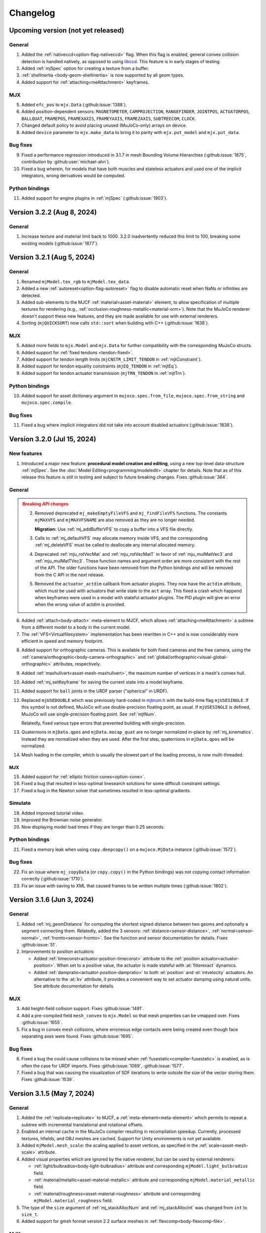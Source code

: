 =========
Changelog
=========

Upcoming version (not yet released)
-----------------------------------

General
^^^^^^^
1. Added the :ref:`nativeccd<option-flag-nativeccd>` flag. When this flag is enabled, general convex collision
   detection is handled natively, as opposed to using `libccd <https://github.com/danfis/libccd>`__. This feature is in
   early stages of testing.
2. Added :ref:`mjSpec` option for creating a texture from a buffer.
3. :ref:`shellinertia <body-geom-shellinertia>` is now supported by all geom types.
4. Added support for :ref:`attaching<meAttachment>` keyframes.

MJX
^^^
5. Added ``efc_pos`` to ``mjx.Data`` (:github:issue:`1388`).
6. Added position-dependent sensors: ``MAGNETOMETER``, ``CAMPROJECTION``, ``RANGEFINDER``, ``JOINTPOS``,
   ``ACTUATORPOS``, ``BALLQUAT``, ``FRAMEPOS``, ``FRAMEXAXIS``, ``FRAMEYAXIS``, ``FRAMEZAXIS``, ``SUBTREECOM``,
   ``CLOCK``.
7. Changed default policy to avoid placing unused (MuJoCo-only) arrays on device.
8. Added ``device`` parameter to ``mjx.make_data`` to bring it to parity with ``mjx.put_model`` and ``mjx.put_data``.

Bug fixes
^^^^^^^^^
9.  Fixed a performance regression introduced in 3.1.7 in mesh Bounding Volume Hierarchies (:github:issue:`1875`,
    contribution by :github:user:`michael-ahn`).
10. Fixed a bug wherein, for models that have both muscles and stateless actuators and used one of the implicit
    integrators, wrong derivatives would be computed.

Python bindings
^^^^^^^^^^^^^^^
11. Added support for engine plugins in :ref:`mjSpec` (:github:issue:`1903`).


Version 3.2.2 (Aug 8, 2024)
---------------------------

General
^^^^^^^
1. Increase texture and material limit back to 1000. 3.2.0 inadvertently reduced this limit to 100, breaking some
   existing models (:github:issue:`1877`).

Version 3.2.1 (Aug 5, 2024)
---------------------------

General
^^^^^^^
1. Renamed ``mjModel.tex_rgb`` to ``mjModel.tex_data``.
2. Added a new :ref:`autoreset<option-flag-autoreset>` flag to disable automatic reset when NaNs or infinities are
   detected.
3. Added sub-elements to the MJCF :ref:`material<asset-material>` element, to allow specification of multiple textures
   for rendering (e.g., :ref:`occlusion-roughness-metallic<material-orm>`). Note that the MuJoCo renderer doesn't
   support these new features, and they are made available for use with external renderers.
4. Sorting (``mjQUICKSORT``) now calls ``std::sort`` when building with C++ (:github:issue:`1638`).

MJX
^^^
5. Added more fields to ``mjx.Model`` and ``mjx.Data`` for further compatibility with the corresponding MuJoCo structs.
6. Added support for :ref:`fixed tendons <tendon-fixed>`.
7. Added support for tendon length limits (``mjCNSTR_LIMIT_TENDON`` in :ref:`mjtConstraint`).
8. Added support for tendon equality constraints (``mjEQ_TENDON`` in :ref:`mjtEq`).
9. Added support for tendon actuator transmission (``mjTRN_TENDON`` in :ref:`mjtTrn`).

Python bindings
^^^^^^^^^^^^^^^
10. Added support for asset dictionary argument in ``mujoco.spec.from_file``, ``mujoco.spec.from_string`` and
    ``mujoco.spec.compile``.


Bug fixes
^^^^^^^^^
11. Fixed a bug where implicit integrators did not take into account disabled actuators (:github:issue:`1838`).

Version 3.2.0 (Jul 15, 2024)
----------------------------

New features
^^^^^^^^^^^^

1. Introduced a major new feature: **procedural model creation and editing**, using a new top-level data-structure
   :ref:`mjSpec`. See the :doc:`Model Editing<programming/modeledit>` chapter for details.
   Note that as of this release this feature is still in testing and subject to future breaking changes.
   Fixes :github:issue:`364`.

General
^^^^^^^

.. admonition:: Breaking API changes
   :class: attention

   2. Removed deprecated ``mj_makeEmptyFileVFS`` and ``mj_findFileVFS`` functions. The constants ``mjMAXVFS`` and
      ``mjMAXVFSNAME`` are also removed as they are no longer needed.

      **Migration:** Use :ref:`mj_addBufferVFS` to copy a buffer into a VFS file directly.

   3. Calls to :ref:`mj_defaultVFS` may allocate memory inside VFS, and the corresponding
      :ref:`mj_deleteVFS` must be called to deallocate any internal allocated memory.

   4. Deprecated :ref:`mju_rotVecMat` and :ref:`mju_rotVecMatT` in favor of :ref:`mju_mulMatVec3` and
      :ref:`mju_mulMatTVec3`. These function names and argument order are more consistent with the rest of the API.
      The older functions have been removed from the Python bindings and will be removed from the C API in the next
      release.
   5. Removed the ``actuator_actdim`` callback from actuator plugins. They now have the ``actdim`` attribute, which
      must be used with actuators that write state to the ``act`` array. This fixed a crash which happend when
      keyframes were used in a model with stateful actuator plugins. The PID plugin will give an error when the wrong
      value of actdim is provided.

6. Added :ref:`attach<body-attach>` meta-element to MJCF, which allows :ref:`attaching<meAttachment>` a subtree from a
   different model to a body in the current model.
7. The :ref:`VFS<Virtualfilesystem>` implementation has been rewritten in C++ and is now considerably more efficient in
   speed and memory footprint.

.. youtube:: ZXBTEIDWHhs
   :align: right
   :width: 240px

8. Added support for orthographic cameras. This is available for both fixed cameras and the free camera, using the
   :ref:`camera/orthographic<body-camera-orthographic>` and :ref:`global/orthographic<visual-global-orthographic>`
   attributes, respectively.
9. Added :ref:`maxhullvert<asset-mesh-maxhullvert>`, the maximum number of vertices in a mesh's convex hull.
10. Added :ref:`mj_setKeyframe` for saving the current state into a model keyframe.
11. Added support for ``ball`` joints in the URDF parser ("spherical" in URDF).
12. Replaced ``mjUSEDOUBLE`` which was previously hard-coded in
    `mjtnum.h <https://github.com/google-deepmind/mujoco/blob/main/include/mujoco/mjtnum.h>`__
    with the build-time flag ``mjUSESINGLE``. If this symbol is not defined, MuJoCo will use double-precision floating
    point, as usual. If ``mjUSESINGLE`` is defined, MuJoCo will use single-precision floating point. See :ref:`mjtNum`.

    Relatedly, fixed various type errors that prevented building with single-precision.
13. Quaternions in ``mjData.qpos`` and ``mjData.mocap_quat`` are no longer normalized in-place by
    :ref:`mj_kinematics`. Instead they are normalized when they are used. After the first step, quaternions in
    ``mjData.qpos`` will be normalized.
14. Mesh loading in the compiler, which is usually the slowest part of the loading process, is now multi-threaded.

MJX
~~~
15. Added support for :ref:`elliptic friction cones<option-cone>`.
16. Fixed a bug that resulted in less-optimal linesearch solutions for some difficult constraint settings.
17. Fixed a bug in the Newton solver that sometimes resulted in less-optimal gradients.


.. youtube:: P83tKA1iz2Y
   :align: right
   :width: 360px

Simulate
^^^^^^^^
18. Added improved tutorial video.
19. Improved the Brownian noise generator.
20. Now displaying model load times if they are longer than 0.25 seconds.

Python bindings
^^^^^^^^^^^^^^^
21. Fixed a memory leak when using ``copy.deepcopy()`` on a ``mujoco.MjData`` instance (:github:issue:`1572`).

Bug fixes
^^^^^^^^^
22. Fix an issue where ``mj_copyData`` (or ``copy.copy()`` in the Python bindings) was not copying contact information
    correctly (:github:issue:`1710`).
23. Fix an issue with saving to XML that caused frames to be written multiple times (:github:issue:`1802`).

Version 3.1.6 (Jun 3, 2024)
---------------------------

General
^^^^^^^

1. Added :ref:`mj_geomDistance` for computing the shortest signed distance between two geoms and optionally a segment
   connecting them. Relatedly, added the 3 sensors: :ref:`distance<sensor-distance>`, :ref:`normal<sensor-normal>`,
   :ref:`fromto<sensor-fromto>`. See the function and sensor documentation for details. Fixes :github:issue:`51`.
2. Improvements to position actuators:

   - Added :ref:`timeconst<actuator-position-timeconst>` attribute to the :ref:`position actuator<actuator-position>`.
     When set to a positive value, the actuator is made stateful with :at:`filterexact` dynamics.
   - Added :ref:`dampratio<actuator-position-dampratio>` to both :el:`position` and :el:`intvelocity` actuators. An
     alternative to the :at:`kv` attribute, it provides a convenient way to set actuator damping using natural units.
     See attribute documentation for details.

MJX
^^^

3. Add height-field collision support. Fixes :github:issue:`1491`.
4. Add a pre-compiled field ``mesh_convex`` to ``mjx.Model`` so that mesh properties can be vmapped over.
   Fixes :github:issue:`1655`.
5. Fix a bug in convex mesh collisions, where erroneous edge contacts were being created even though face
   separating axes were found. Fixes :github:issue:`1695`.

Bug fixes
^^^^^^^^^

6. Fixed a bug the could cause collisions to be missed when :ref:`fusestatic<compiler-fusestatic>` is enabled, as is
   often the case for URDF imports. Fixes :github:issue:`1069`, :github:issue:`1577`.
7. Fixed a bug that was causing the visualization of SDF iterations to write outside the size of the vector storing
   them. Fixes :github:issue:`1539`.

Version 3.1.5 (May 7, 2024)
---------------------------

General
^^^^^^^

.. youtube:: 5k0_wsIRAFc
   :align: right
   :width: 240px

1. Added the :ref:`replicate<replicate>` to MJCF, a :ref:`meta-element<meta-element>` which permits to repeat a subtree
   with incremental translational and rotational offsets.
2. Enabled an internal cache in the MuJoCo compiler resulting in recompilation speedup. Currently, processed
   textures, hfields, and OBJ meshes are cached. Support for Unity environments is not yet available.
3. Added ``mjModel.mesh_scale``: the scaling applied to asset vertices, as specified in the
   :ref:`scale<asset-mesh-scale>` attribute.
4. Added visual properties which are ignored by the native renderer, but can be used by external renderers:

   - :ref:`light/bulbradius<body-light-bulbradius>` attribute and corresponding ``mjModel.light_bulbradius`` field.
   - :ref:`material/metallic<asset-material-metallic>` attribute and corresponding ``mjModel.material_metallic`` field.
   - :ref:`material/roughness<asset-material-roughness>` attribute and corresponding ``mjModel.material_roughness``
     field.
5. The type of the ``size`` argument of :ref:`mj_stackAllocNum` and :ref:`mj_stackAllocInt` was changed from ``int``
   to ``size_t``.
6. Added support for gmsh format version 2.2 surface meshes in :ref:`flexcomp<body-flexcomp-file>`.

MJX
^^^
.. admonition:: Breaking API changes
   :class: attention

   7. Removed deprecated ``mjx.device_get_into`` and ``mjx.device_put`` functions as they lack critical new
      functionality.

      **Migration:** Use ``mjx.get_data_into`` instead of ``mjx.device_get_into``, and ``mjx.put_data`` instead of
      ``mjx.device_put``.

8. Added cylinder plane collisions.
9. Added ``efc_type`` to ``mjx.Data`` and ``dim``, ``efc_address`` to ``mjx.Contact``.
10. Added ``geom`` to ``mjx.Contact`` and marked ``geom1``, ``geom2`` deprecated.
11. Added ``ne``, ``nf``, ``nl``, ``nefc``, and ``ncon`` to ``mjx.Data`` to match ``mujoco.MjData``.
12. Given the above added fields, removed ``mjx.get_params``, ``mjx.ncon``, and ``mjx.count_constraints``.
13. Changed the way meshes are organized on device to speed up collision detection when a mesh is replicated for many
    geoms.
14. Fixed a bug where capsules might be ignored in broadphase colliision checking.
15. Added cylinder collisions using SDFs.
16. Added support for all :ref:`condim <coContact>`: 1, 3, 4, 6.
17. Add support functions for ``id2name`` and ``name2id``, MJX versions of :ref:`mj_id2name` and :ref:`mj_name2id`.
18. Added support for :ref:`gravcomp<body-gravcomp>` and :ref:`actuatorgravcomp<body-joint-actuatorgravcomp>`.
19. Fixed a bug in ``mjx.ray`` for sometimes allowed negative distances for ray-mesh tests.
20. Added a new `differentiable physics tutorial <https://colab.research.google.com/github/google-deepmind/mujoco/blob/main/mjx/training_apg.ipynb>`__ that demonstrates training locomotion policies with analytical gradients
    automatically derived from the MJX physics step.  Contribution by :github:user:`Andrew-Luo1`.

Bug fixes
^^^^^^^^^
21. Defaults of lights were not being saved, now fixed.
22. Prevent overwriting of frame names by body names when saving an XML. Bug introduced in 3.1.4.
23. Fixed bug in Python binding of :ref:`mj_saveModel`: ``buffer`` argument was documented as optional but was actually
    not optional.
24. Fixed bug that prevented memory allocations larger than 2.15 GB. Fixes :github:issue:`1606`.


Version 3.1.4 (April 10th, 2024)
--------------------------------

General
^^^^^^^
.. admonition:: Breaking API changes
   :class: attention

   1. Removed the ability to natively add noise to sensors. Note that the ``mjModel.sensor_noise`` field and
      :ref:`corresponding attribute<CSensor>` are kept and now function as a convenient location for the user to save
      standard-deviation information for their own use. This feature was removed because:

      - There was no mechanism to seed the random noise generator.
      - It was not thread-safe, even if seeding would have been provided, sampling on multiple threads would lead to
        non-reproducible results.
      - This feature was seen as overreach by the engine. Adding noise should be the user's responsibility.
      - We are not aware of anyone who was actually using the feature.

      **Migration:** Add noise to sensor values yourself.

2. Added the :ref:`actuatorgravcomp<body-joint-actuatorgravcomp>` joint attribute. When enabled, gravity compensation
   forces on the joint are treated as applied by actuators. See attribute documentation for more details. The example
   model
   `refsite.xml <https://github.com/google-deepmind/mujoco/blob/main/test/engine/testdata/actuation/refsite.xml>`__,
   which demostrates Cartesian actuation of an arm, has been updated to use this attribute.
3. Added support for gmsh format 2.2 , tetrahedral mesh, as generated by e.g. `fTetwild <https://github.com/wildmeshing/fTetWild>`__.

4. Added :ref:`mju_euler2Quat` for converting an Euler-angle sequence to quaternion.

MJX
^^^
5. Improved performance of SAT for convex collisions.
6. Fixed bug for sphere/capsule-convex deep penetration.
7. Fixed bug where ``mjx.Data`` produced by ``mjx.put_data`` had different treedef than ``mjx.make_data``.
8. Throw an error for margin/gap for convex mesh collisions, since they are not supported.
9. Added ellipsoid plane collisions.
10. Added support for userdata.
11. Added ellipsoid-ellipsoid and ellipsoid-capsule collisions using signed distance functions (SDFs).

Simulate
^^^^^^^^
12. Fixed bug in order of enable flag strings. Before this change, using the simulate UI to toggle the
    :ref:`invdiscrete<option-flag-invdiscrete>` or the (now removed) ``sensornoise`` flags would actually toggle the
    other flag.

Python bindings
^^^^^^^^^^^^^^^

.. youtube:: xHDS0n5DpqM
   :align: right
   :width: 240px

13. Added the ``mujoco.minimize`` Python module for nonlinear least-squares, designed for System Identification (sysID).
    The sysID tutorial is work in progress, but a pedagogical colab notebook with examples, including Inverse
    Kinematics, is available here: |ls_colab|
    |br| The video on the right shows example clips from the tutorial.

.. |ls_colab| image:: https://colab.research.google.com/assets/colab-badge.svg
              :target: https://colab.research.google.com/github/google-deepmind/mujoco/blob/main/python/least_squares.ipynb


Version 3.1.3 (March 5th, 2024)
-------------------------------

General
^^^^^^^
1. Added the :at:`inheritrange` attribute to :ref:`position<actuator-position>` and
   :ref:`intvelocity<actuator-intvelocity>` actuators, allowing convenient setting of the actuator's
   :at:`ctrlrange` or :at:`actrange` (respectively), according to the range of the transmission
   target (joint or tendon). See :ref:`position/inheritrange<actuator-position-inheritrange>` for
   details.
2. Deprecated ``mj_makeEmptyFileVFS`` in favor of :ref:`mj_addBufferVFS`. :ref:`mjVFS` now computes checksums of
   its internal file buffers. :ref:`mj_addBufferVFS` allocates an empty buffer with a given name in an mjVFS and
   copies the data buffer into it, combining and replacing the deprecated two-step process of calling
   ``mj_makeEmptyFileVFS`` followed by a direct copy into the given mjVFS internal file buffer.
3. Added :ref:`mj_angmomMat` which computes the ``3 x nv`` angular momentum matrix :math:`H(q)`, providing the linear
   mapping from generalized velocities to subtree angular momentum :math:`h = H \dot q`. Contribution by
   :github:user:`v-r-a`.

MJX
^^^
4. Improved performance of getting and putting device data.

   - Use ``tobytes()`` for numpy array serialization, which is orders of magnitude faster than converting to tuples.
   - Avoid reallocating host ``mjData`` arrays when array shapes are unchanged.
   - Speed up calculation of ``mjx.ncon`` for models with many geoms.
   - Avoid calling ``mjx.ncon`` in ``mjx.get_data_into`` when ``nc`` can be derived from ``mjx.Data``.
5. Fixed a bug in ``mjx-viewer`` that prevented it from running.  Updated ``mjx-viewer`` to use newer
   ``mjx.get_data_into`` function call.
6. Fixed a bug in ``mjx.euler`` that applied incorrect damping when using dense mass matrices.
7. Fixed a bug in ``mjx.solve`` that was causing slow convergence when using ``mjSOL_NEWTON`` in :ref:`mjtSolver`.
8. Added support for :ref:`mjOption.impratio<mjOption>` to ``mjx.Model``.
9. Added support for cameras in ``mjx.Model`` and ``mjx.Data``. Fixes :github:issue:`1422`.
10. Added an implementation of broadphase using `top_k` and bounding spheres.

Python bindings
^^^^^^^^^^^^^^^
11. Fixed incorrect data types in the bindings for the ``geom``, ``vert``, ``elem``, and ``flex`` array members
    of the ``mjContact`` struct, and all array members of the ``mjrContext`` struct.

Version 3.1.2 (February 05, 2024)
---------------------------------

General
^^^^^^^
1. Improved the :ref:`discardvisual<compiler-discardvisual>` compiler flag, which now discards all visual-only assets.
   See :ref:`discardvisual<compiler-discardvisual>` for details.
2. Removed the :ref:`timer<mjtTimer>` for midphase colllision detection, it is now folded in with the narrowphase
   timer. This is because timing the two phases seperately required fine-grained timers inside the collision
   functions; these functions are so small and fast that the timer itself was incurring a measurable cost.
3. Added the flag :ref:`bvactive<visual-global-bvactive>` to ``visual/global``, allowing users to turn off
   visualisation of active bounding volumes (the red/green boxes in this :ref:`this changelog item<midphase>`). For
   models with very high-resolution meshes, the computation required for this visualization can slow down simulation
   speed. Fixes :github:issue:`1279`.

   - Added color of :ref:`bounding volumes<visual-rgba-bv>` and :ref:`active bounding volumes<visual-rgba-bvactive>`
     to :ref:`visual/rgba<visual-rgba>`.
4. Height-field elevation data can now be specified directly in XML with the :ref:`elevation<asset-hfield-elevation>`
   attribute (and not only with PNG files).
   See `example model <https://github.com/google-deepmind/mujoco/blob/main/test/user/testdata/hfield_xml.xml>`__.

MJX
^^^
5. Added :ref:`dyntype<actuator-general-dyntype>` ``filterexact``.
6. Added :at:`site` transmission.
7. Updated MJX colab tutorial with more stable quadruped environment.
8. Added ``mjx.ray`` which mirrors :ref:`mj_ray` for planes, spheres, capsules, boxes, and meshes.
9. Added ``mjx.is_sparse`` which mirrors :ref:`mj_isSparse` and ``mjx.full_m`` which mirrors :ref:`mj_fullM`.
10. Added support for specifying sparse or dense mass matrices via :ref:`option-jacobian`.
11. Raise a not implemented error when nonzero frictionloss is present. Fixes :github:issue:`1344`.

Python bindings
^^^^^^^^^^^^^^^
12. Improved the implementation of the :ref:`rollout<PyRollout>` module. Note the changes below are breaking, dependent
    code will require modification.

    - Uses :ref:`mjSTATE_FULLPHYSICS<geFullPhysics>` as state spec, enabling divergence detection by inspecting time.
    - Allows user-defined control spec for any combination of :ref:`user input<geInput>` fields as controls.
    - Outputs are no longer squeezed and always have dim=3.
13. The ``sync`` function for the :ref:`passive viewer<PyViewerPassive>` can now pick up changes to rendering flags in
    ``user_scn``, as requested in :github:issue:`1190`.

Bug fixes
^^^^^^^^^
14. Fixed a bug that prevented the use of pins with plugins if flexes are not in the worldbody. Fixes
    :github:issue:`1270`.
15. Fixed a bug in the :ref:`muscle model<CMuscle>` that led to non-zero values outside the lower
    bound of the length range. Fixes :github:issue:`1342`.


Version 3.1.1 (December 18, 2023)
-----------------------------------

Bug fixes
^^^^^^^^^
1. Fixed a bug (introduced in 3.1.0) where box-box collisions produced no contacts if one box was deeply embedded in the
   other.
2. Fixed a bug in :ref:`simulate<saSimulate>` where the "LOADING..." message was not showing correctly.
3. Fixed a crash in the Python :ref:`passive viewer<PyViewerPassive>`, when used with models containing Flex objects.
4. Fixed a bug in MJX where ``site_xmat`` was ignored in ``get_data`` and ``put_data``
5. Fixed a bug in MJX where ``efc_address`` was sometimes incorrectly calculated in ``get_data``.


Version 3.1.0 (December 12, 2023)
---------------------------------

General
^^^^^^^
1. Improved convergence of Signed Distance Function (SDF) collisions by using line search and a new objective function
   for the optimization. This allows to decrease the number of initial points needed for finding the contacts and is
   more robust for very small or large geom sizes.
2. Added :ref:`frame<frame>` to MJCF, a :ref:`meta-element<meta-element>` which defines a pure coordinate transformation
   on its direct children, without requiring a :ref:`body<body>`.
3. Added the :at:`kv` attribute to the :ref:`position<actuator-position>` and :ref:`intvelocity<actuator-intvelocity>`
   actuators, for specifying actuator-applied damping. This can be used to implement a PD controller with 0 reference
   velocity. When using this attribute, it is recommended to use the implicitfast or implicit
   :ref:`integrators<geIntegration>`.

Plugins
^^^^^^^
4. Allow actuator plugins to use activation variables in ``mjData.act`` as their internal state, rather than
   ``mjData.plugin_state``. Actuator plugins can now specify :ref:`callbacks<mjpPlugin>` that compute activation
   variables, and they can be used with built-in :ref:`dyntype<actuator-plugin-dyntype>` actuator dynamics.
5. Added the `pid <https://github.com/deepmind/mujoco/blob/main/plugin/actuator/README.md>`__ actuator plugin, a
   configurable PID controller that implements the Integral term, which is not available with native MuJoCo actuators.

MJX
^^^
6.  Added ``site_xpos`` and ``site_xmat`` to MJX.
7. Added ``put_data``, ``put_model``, ``get_data`` to replace ``device_put`` and ``device_get_into``, which will be
   deprecated. These new functions correctly translate fields that are the result of intermediate calculations such as
   ``efc_J``.

Bug fixes
^^^^^^^^^
8. Fix bug in Cartesian actuation with movable refsite, as when using body-centric Cartesian actuators on a quadruped.
   Before this fix such actuators could lead to non-conservation of momentum.
9. Fix bug that prevented using flex with :ref:`simulate<saSimulate>`.
10. Fix bug that prevented the use of elasticity plugins in combination with pinned flex vertices.
11. Release Python wheels targeting macOS 10.16 to support x86_64 systems where ``SYSTEM_VERSION_COMPAT`` is set.
    The minimum supported version is still 11.0, but we release these wheels to fix compatibility for those users. See
    :github:issue:`1213`.
12. Fixed mass computation of meshes: Use the correct mesh volume instead of approximating it using the inertia box.

Version 3.0.1 (November 15, 2023)
---------------------------------

General
^^^^^^^
1. Added sub-terms of total passive forces in ``mjData.qfrc_passive`` to :ref:`mjData`:
   ``qfrc_{spring, damper, gravcomp, fluid}``. The sum of these vectors equals ``qfrc_passive``.

.. youtube:: H9qG9Zf2W44
   :align: right
   :width: 240px

2. Added :ref:`actuatorgroupdisable<option-actuatorgroupdisable>` attribute and associated
   :ref:`mjOption.disableactuator<mjOption>` integer bitfield, which can be used to disable sets of actuators at runtime
   according to their :ref:`group<actuator-general-group>`. Fixes :github:issue:`1092`. See :ref:`CActDisable`.

   - The first 6 actuator groups are toggleable in the :ref:`simulate<saSimulate>` viewer. See `example model
     <https://github.com/google-deepmind/mujoco/blob/main/test/engine/testdata/actuation/actuator_group_disable.xml>`__
     and associated screen-capture on the right.

3. Increased ``mjMAXUIITEM`` (maximum number of UI elements per section in Simulate) to 200.

MJX
^^^
4. Added support for Newton solver (``mjSOL_NEWTON`` in :ref:`mjtSolver`).  The Newton solver significantly speeds up
   simulation on GPU:

   .. list-table:: Steps-per-second, Conjugate Gradient vs. Newton on A100
      :header-rows: 1
      :align: left

      * - Model
        - CG
        - Newton
        - Speedup
      * - `Humanoid <https://github.com/google-deepmind/mujoco/tree/56006355b29424658b56aedb48a4269bd4361c68/mjx/mujoco/mjx/benchmark/model/humanoid>`__
        - 640,000
        - 1,020,000
        - **1.6 x**
      * - `Barkour v0 <https://github.com/google-deepmind/mujoco/tree/56006355b29424658b56aedb48a4269bd4361c68/mjx/mujoco/mjx/benchmark/model/barkour_v0>`__
        - 1,290,000
        - 1,750,000
        - **1.35 x**
      * - `Shadow Hand <https://github.com/google-deepmind/mujoco/tree/56006355b29424658b56aedb48a4269bd4361c68/mjx/mujoco/mjx/benchmark/model/shadow_hand>`__
        - 215,000
        - 270,000
        - **1.25 x**

   Humanoid is the standard MuJoCo humanoid,
   `Google Barkour <https://blog.research.google/2023/05/barkour-benchmarking-animal-level.html>`__ and the Shadow Hand
   are both available in the :ref:`MuJoCo Menagerie<Menagerie>`.
5. Added support for joint equality constraints (``mjEQ_JOINT`` in :ref:`mjtEq`).
6. Fixed bug where mixed ``jnt_limited`` joints were not being constrained correctly.
7. Made ``device_put`` type validation more verbose (fixes :github:issue:`1113`).
8. Removed empty EFC rows from ``MJX``, for joints with no limits (fixes :github:issue:`1117`).
9. Fixed bug in ``scan.body_tree`` that led to incorrect smooth dynamics for some kinematic tree layouts.

Python bindings
^^^^^^^^^^^^^^^

10. Fix the macOS ``mjpython`` launcher to work with the Python interpreter from Apple Command Line Tools.
11. Fixed a crash when copying instances of ``mujoco.MjData`` for models that use plugins. Introduced a ``model``
    attribute to ``MjData`` which is reference to the model that was used to create that ``MjData`` instance.

Simulate
^^^^^^^^
12. :ref:`simulate<saSimulate>`: correct handling of "Pause update", "Fullscreen" and "VSync" buttons.

Documentation
^^^^^^^^^^^^^

.. youtube:: cE3s_IfO4g4
   :align: right
   :width: 240px

13. Added cell to the `tutorial colab <https://github.com/google-deepmind/mujoco#getting-started>`__ providing an
    example of procedural camera control:
14. Added documentation for the :ref:`UI` framework.
15. Fixed typos and supported fields in docs (fixes :github:issue:`1105` and :github:issue:`1106`).


Bug fixes
^^^^^^^^^
16. Fixed bug relating to welds modified with :ref:`torquescale<equality-weld-torquescale>`.

Version 3.0.0 (October 18, 2023)
--------------------------------

New features
^^^^^^^^^^^^

1. Added simulation on GPU and TPU via the new :doc:`mjx` (MJX) Python module. Python users can now
   natively run MuJoCo simulations at millions of steps per second on Google TPU or their own accelerator hardware.

   - MJX is designed to work with on-device reinforcement learning algorithms.  This Colab notebook demonstrates using
     MJX along with reinforcement learning to train humanoid and quadruped robots to locomote: |colab|
   - The MJX API is compatible with MuJoCo but is missing some features in this release.  See the outline of
     :ref:`MJX feature parity <MjxFeatureParity>` for more details.

.. |colab| image:: https://colab.research.google.com/assets/colab-badge.svg
           :target: https://colab.research.google.com/github/google-deepmind/mujoco/blob/main/mjx/tutorial.ipynb

.. youtube:: QewlEqIZi1o
   :align: right
   :width: 240px

2. Added new signed distance field (SDF) collision primitive. SDFs can take any shape and are not constrained to be
   convex. Collision points are found by minimizing the maximum of the two colliding SDFs via gradient descent.

   - Added new SDF plugin for defining implicit geometries. The plugin must define methods computing an SDF and its
     gradient at query points. See the :ref:`documentation<exWriting>` for more details.

.. youtube:: ra2bTiZHGlw
   :align: right
   :width: 240px

3. Added new low-level model element called ``flex``, used to define deformable objects. These
   `simplicial complexes <https://en.wikipedia.org/wiki/Simplicial_complex>`__ can be of dimension 1, 2
   or 3, corresponding to stretchable lines, triangles or tetrahedra. Two new MJCF elements are used
   to define flexes. The top-level :ref:`deformable<deformable>` section contains the low-level flex definition.
   The :ref:`flexcomp<body-flexcomp>` element, similar to :ref:`composite<body-composite>` is a convenience macro for
   creating deformables, and supports the GMSH tetrahedral file format.

   - Added `shell <https://github.com/deepmind/mujoco/blob/main/plugin/elasticity/shell.cc>`__ passive force plugin,
     computing bending forces using a constant precomputed Hessian (cotangent operator).

   **Note**: This feature is still under development and subject to change. In particular, deformable object
   functionality is currently available both via :ref:`deformable<CDeformable>` and :ref:`composite<CComposite>`,
   and both are modifiable by the first-party
   `elasticity plugins <https://github.com/google-deepmind/mujoco/tree/main/plugin/elasticity>`__. We expect some of
   this functionality to be unified in the future.

.. youtube:: Vc1tq0fFvQA
   :align: right
   :width: 240px

4. Added constraint island discovery with :ref:`mj_island`. Constraint islands are disjoint sets of constraints
   and degrees-of-freedom that do not interact. The only solver which currently supports islands is
   :ref:`CG<option-solver>`. Island discovery can be activated using a new :ref:`enable flag<option-flag-island>`.
   If island discovery is enabled, geoms, contacts and tendons will be colored according to the corresponding island,
   see video. Island discovery is currently disabled for models that have deformable objects (see previous item).

5. Added :ref:`mjThreadPool` and :ref:`mjTask` which allow for multi-threaded operations within the MuJoCo engine
   pipeline. If engine-internal threading is enabled, the following operations will be multi-threaded:

   - Island constraint resolution, if island discovery is :ref:`enabled<option-flag-island>` and the
     :ref:`CG solver<option-solver>` is selected. The
     `22 humanoids <https://github.com/deepmind/mujoco/blob/main/model/humanoid/22_humanoids.xml>`__ model shows a 3x
     speedup compared to the single threaded simulation.
   - Inertia-related computations and collision detection will happen in parallel.

   Engine-internal threading is a work in progress and currently only available in first-party code via the
   :ref:`testspeed<saTestspeed>` utility, exposed with the ``npoolthread`` flag.

6. Added capability to initialize :ref:`composite<body-composite>` particles from OBJ files. Fixes :github:issue:`642`
   and :github:issue:`674`.

General
^^^^^^^

.. admonition:: Breaking API changes
   :class: attention

   7. Removed the macros ``mjMARKSTACK`` and ``mjFREESTACK``.

      **Migration:** These macros have been replaced by new functions :ref:`mj_markStack` and
      :ref:`mj_freeStack`. These functions manage the :ref:`mjData stack<siStack>` in a fully encapsulated way (i.e.,
      without introducing a local variable at the call site).

   8. Renamed ``mj_stackAlloc`` to :ref:`mj_stackAllocNum`. The new function :ref:`mj_stackAllocByte` allocates an
      arbitrary number of bytes and has an additional argument for specifying the alignment of the returned pointer.

      **Migration:** The functionality for allocating ``mjtNum`` arrays is now available via :ref:`mj_stackAllocNum`.

   9. Renamed the ``nstack`` field in :ref:`mjModel` and :ref:`mjData` to ``narena``. Changed ``narena``, ``pstack``,
      and ``maxuse_stack`` to count number of bytes rather than number of :ref:`mjtNum` |-| s.

   10. Changed :ref:`mjData.solver<mjData>`, the array used to collect solver diagnostic information.
       This array of :ref:`mjSolverStat` structs is now of length ``mjNISLAND * mjNSOLVER``, interpreted as as a matrix.
       Each row of length ``mjNSOLVER`` contains separate solver statistics for each constraint island.
       If the solver does not use islands, only row 0 is filled.

       - The new constant :ref:`mjNISLAND<glNumeric>` was set to 20.
       - :ref:`mjNSOLVER<glNumeric>` was reduced from 1000 to 200.
       - Added :ref:`mjData.solver_nisland<mjData>`: the number of islands for which the solver ran.
       - Renamed ``mjData.solver_iter`` to ``solver_niter``. Both this member and ``mjData.solver_nnz`` are now integer
         vectors of length ``mjNISLAND``.

   11. Removed ``mjOption.collision`` and the associated ``option/collision`` attribute.

       **Migration:**

       - For models which have ``<option collision="all"/>``, delete the attribute.
       - For models which have ``<option collision="dynamic"/>``, delete all :ref:`pair<contact-pair>` elements.
       - For models which have ``<option collision="predefined"/>``, disable all dynamic collisions (determined
         via contype/conaffinity) by first deleting all :ref:`contype<body-geom-contype>` and
         :ref:`conaffinity<body-geom-conaffinity>` attributes in the model and then setting them globally to ``0`` using
         |br| ``<default> <geom contype="0" conaffinity="0"/> </default>``.

   12. Removed the :at:`rope` and :at:`cloth` composite objects.

       **Migration:** Users should use the :at:`cable` and :at:`shell` elasticity plugins.

   13. Added :ref:`mjData.eq_active<mjData>` user input variable, for enabling/disabling the state of equality
       constraints. Renamed ``mjModel.eq_active`` to :ref:`mjModel.eq_active0<mjModel>`, which now has the semantic of
       "initial value of ``mjData.eq_active``". Fixes :github:issue:`876`.

       **Migration:** Replace uses of ``mjModel.eq_active`` with ``mjData.eq_active``.

   14. Changed the default of :ref:`autolimits<compiler-autolimits>` from "false" to "true". This is a minor breaking
       change. The potential breakage applies to models which have elements with "range" defined and "limited" not set.
       Such models cannot be loaded since version 2.2.2 (July 2022).

15. Added a new :ref:`dyntype<actuator-general-dyntype>`, ``filterexact``, which updates first-order filter states with
    the exact formula rather than with Euler integration.
16. Added an actuator attribute, :ref:`actearly<actuator-general-actearly>`, which uses semi-implicit integration for
    actuator forces: using the next step's actuator state to compute the current actuator forces.
17. Renamed ``actuatorforcerange`` and ``actuatorforcelimited``, introduced in the previous version to
    :ref:`actuatorfrcrange<body-joint-actuatorfrcrange>` and
    :ref:`actuatorfrclimited<body-joint-actuatorfrclimited>`, respectively.
18. Added the flag :ref:`eulerdamp<option-flag-eulerdamp>`, which disables implicit integration of joint damping in the
    Euler integrator. See the :ref:`Numerical Integration<geIntegration>` section for more details.
19. Added the flag :ref:`invdiscrete<option-flag-invdiscrete>`, which enables discrete-time inverse dynamics for all
    :ref:`integrators<option-integrator>` other than ``RK4``. See the flag documentation for more details.
20. Added :ref:`ls_iterations<option-ls_iterations>` and :ref:`ls_tolerance<option-ls_tolerance>` options for adjusting
    linesearch stopping criteria in CG and Newton solvers. These can be useful for performance tuning.
21. Added ``mesh_pos`` and ``mesh_quat`` fields to :ref:`mjModel` to store the normalizing transformation applied to
    mesh assets. Fixes :github:issue:`409`.
22. Added camera :ref:`resolution<body-camera-resolution>` attribute and :ref:`camprojection<sensor-camprojection>`
    sensor. If camera resolution is set to positive values, the camera projection sensor will report the location of a
    target site, projected onto the camera image, in pixel coordinates.
23. Added :ref:`camera<body-camera>` calibration attributes:

    - The new attributes are :ref:`resolution<body-camera-resolution>`, :ref:`focal<body-camera-focal>`,
      :ref:`focalpixel<body-camera-focalpixel>`, :ref:`principal<body-camera-principal>`,
      :ref:`principalpixel<body-camera-principalpixel>` and :ref:`sensorsize<body-camera-sensorsize>`.
    - Visualize the calibrated frustum using the :ref:`mjVIS_CAMERA<mjtVisFlag>` visualization flag when these
      attributes are specified. See the following
      `example model <https://github.com/deepmind/mujoco/blob/main/test/engine/testdata/vis_visualize/frustum.xml>`__.
    - Note that these attributes only take effect for offline rendering and do not affect interactive visualisation.
24. Implemented reversed Z rendering for better depth precision. An enum :ref:`mjtDepthMap` was added with values
    ``mjDEPTH_ZERONEAR`` and ``mjDEPTH_ZEROFAR``, which can be used to set the new ``readDepthMap`` attribute in
    :ref:`mjrContext` to control how the depth returned by :ref:`mjr_readPixels` is mapped from ``znear`` to ``zfar``.
    Contribution :github:pull:`978` by `Levi Burner <https://github.com/aftersomemath>`__.
25. Deleted the code sample ``testxml``. The functionality provided by this utility is implemented in the
    `WriteReadCompare <https://github.com/google-deepmind/mujoco/blob/main/test/xml/xml_native_writer_test.cc>`__ test.
26. Deleted the code sample ``derivative``. Functionality provided by :ref:`mjd_transitionFD`.

Python bindings
^^^^^^^^^^^^^^^

27. Fixed :github:issue:`870` where calling ``update_scene`` with an invalid camera name used the default camera.
28. Added ``user_scn`` to the :ref:`passive viewer<PyViewerPassive>` handle, which allows users to add custom
    visualization geoms (:github:issue:`1023`).
29. Added optional boolean keyword arguments ``show_left_ui`` and ``show_right_ui`` to the functions ``viewer.launch``
    and ``viewer.launch_passive``, which allow users to launch a viewer with UI panels hidden.

Simulate
^^^^^^^^

.. youtube:: YSvWn_poqWs
   :align: right
   :width: 240px

30. Added **state history** mechanism to :ref:`simulate<saSimulate>` and the managed
    :ref:`Python viewer<PyViewerManaged>`. State history can be viewed by scrubbing the History slider and (more
    precisely) with the left and right arrow keys. See screen capture:

31. The ``LOADING...`` label is now shown correctly. Contribution :github:pull:`1070` by
    `Levi Burner <https://github.com/aftersomemath>`__.

Documentation
^^^^^^^^^^^^^

.. youtube:: nljr0X79vI0
   :align: right
   :width: 240px

32. Added :doc:`detailed documentation <computation/fluid>` of fluid force modeling, and an illustrative example model
    showing `tumbling cards <https://github.com/google-deepmind/mujoco/blob/main/model/cards/cards.xml>`__ using the
    ellipsoid-based fluid model.

Bug fixes
^^^^^^^^^

33. Fixed a bug that was causing :ref:`geom margin<body-geom-margin>` to be ignored during the construction of
    midphase collision trees.

34. Fixed a bug that was generating incorrect values in ``efc_diagApprox`` for weld equality constraints.


Version 2.3.7 (July 20, 2023)
-----------------------------

General
^^^^^^^

1. Added primitive collider for sphere-cylinder contacts, previously this pair used the generic convex-convex collider.
#. Added :ref:`joint-actuatorforcerange<body-joint-actuatorfrcrange>` for clamping total actuator force at joints and
   :ref:`sensor-jointactuatorfrc<sensor-jointactuatorfrc>` for measuring total actuation force applied at a joint. The
   most important use case for joint-level actuator force clamping is to ensure that
   :ref:`Cartesian actuator<actuator-general-refsite>` forces are realizable by individual motors at the joints.
   See :ref:`CForceRange` for details.
#. Added an optional ``content_type`` attribute to hfield, texture, and mesh assets. This attribute supports a formatted
   `Media Type <https://www.iana.org/assignments/media-types/media-types.xhtml>`_ (previously known as MIME type) string
   used to determine the type of the asset file without resorting to pulling the type from the file extension.
#. Added analytic derivatives for quaternion :ref:`subtraction<mjd_subQuat>` and :ref:`integration<mjd_quatIntegrate>`
   (rotation with an angular velocity). Derivatives are in the 3D tangent space.
#. Added :ref:`mjv_connector` which has identical functionality to :ref:`mjv_makeConnector`, but with more convenient
   "from-to" argument parametrization. :ref:`mjv_makeConnector` is now deprecated.
#. Bumped oldest supported MacOS from version 10.12 to 11. MacOS 11 is the oldest version still maintained by Apple.

Python bindings
^^^^^^^^^^^^^^^

7. The :ref:`passive viewer<PyViewerPassive>` handle now exposes ``update_hfield``, ``update_mesh``, and
   ``update_texture`` methods to allow users to update renderable assets.
   (Issues :github:issue:`812`, :github:issue:`958`, :github:issue:`965`).
#. Allow a custom keyboard event callback to be specified in the :ref:`passive viewer<PyViewerPassive>`
   (:github:issue:`766`).
#. Fix GLFW crash when Python exits while the passive viewer is running (:github:issue:`790`).

Models
^^^^^^

10. Added simple `car <https://github.com/google-deepmind/mujoco/blob/main/model/car/car.xml>`__ example model.


Version 2.3.6 (June 20, 2023)
-----------------------------

.. note::
   MuJoCo 2.3.6 is the last version to officially support Python 3.7.

.. youtube:: ZppeDArq6AU
   :align: right
   :width: 240px

Models
^^^^^^

1. Added `3x3x3 cube <https://github.com/google-deepmind/mujoco/blob/main/model/cube/cube_3x3x3.xml>`__ example model.
   See `README <https://github.com/google-deepmind/mujoco/blob/main/model/cube/README.md>`__ for details.

Bug fixes
^^^^^^^^^

2. Fixed a bug that was causing an incorrect computation of the mesh bounding box and coordinate frame if the volume was
   invalid. In such case, now MuJoCo only accepts a non-watertight geometry if
   :ref:`shellinertia<body-geom-shellinertia>` is equal to ``true``.
#. Fixed the sparse Jacobian multiplication logic that is used to compute derivatives for tendon damping and fluid
   force, which affects the behaviour of the :ref:`implicit and implicitfast integrators<geIntegration>`.
#. Fixes to :ref:`mj_ray`, in line with geom visualisation conventions:

   - Planes and height-fields respect the ``geom_group`` and ``flg_static`` arguments. Before this change, rays would
     intersect planes and height-fields unconditionally.
   - ``flg_static`` now applies to all static geoms, not just those which are direct children of the world body.

.. youtube:: hqIMTNGaLF4
   :align: right
   :width: 240px

Plugins
^^^^^^^

5. Added touch-grid sensor plugin. See `documentation <https://github.com/google-deepmind/mujoco/blob/main/plugin/sensor/README.md>`__
   for details, and associated `touch_grid.xml <https://github.com/google-deepmind/mujoco/blob/main/model/plugin/sensor/touch_grid.xml>`__
   example model. The plugin includes `in-scene visualisation <https://youtu.be/0LOJ3WMnqeA>`__.

Simulate
^^^^^^^^

.. youtube:: mXVPbppGk5I
   :align: right
   :width: 240px

6. Added Visualization tab to simulate UI, corresponding to elements of the :ref:`visual<visual>` MJCF element. After
   modifying values in the GUI, a saved XML will contain the new values. The modifyable members of
   :ref:`mjStatistic` (:ref:`extent<statistic-extent>`, :ref:`meansize<statistic-meansize>` and
   :ref:`center<statistic-center>`) are computed by the compiler and therefore do not have defaults. In order for these
   attributes to appear in the saved XML, a value must be specified in the loaded XML.

.. image:: images/changelog/simulate_text_width.png
   :align: right
   :width: 380px
   :alt: Before / After

7. Increased text width for UI elements in the default spacing. [before / after]:

General
^^^^^^^

8. Added :ref:`mj_getState` and :ref:`mj_setState` for getting and setting the simulation state as a concatenated vector
   of floating point numbers. See the :ref:`State<geState>`  section for details.
#. Added :ref:`mjContact.solreffriction<mjContact>`, allowing different :ref:`solref<CSolver>` parameters for the normal
   and frictional axes of contacts when using :ref:`elliptic friction cones<option-cone>`.  This attribute is required
   for elastic frictional collisions, see associated
   `example model <https://github.com/google-deepmind/mujoco/blob/main/test/engine/testdata/spin_recoil.xml>`__
   mimicking the spin-bounce recoil behaviour of `elastic rubber balls <https://www.youtube.com/watch?v=uFLJcRegIVQ&t=3s>`__.
   This is an advanced option currently only supported by explicit :ref:`contact pairs<contact-pair>`, using the
   :ref:`solreffriction<contact-pair-solreffriction>` attribute.
#. Added :ref:`mjd_inverseFD` for finite-differenced inverse-dynamics derivatives.
#. Added functions for operations on banded-then-dense "arrowhead" matrices. Such matrices are common when doing direct
   trajectory optimization. See :ref:`mju_cholFactorBand` documentation for details.
#. Added :ref:`mj_multiRay` function for intersecting multiple rays emanating from a single point.
   This is significantly faster than calling :ref:`mj_ray` multiple times.
#. Ray-mesh collisions are now up to 10x faster, using a bounding volume hierarchy of mesh faces.
#. Increased ``mjMAXUIITEM`` (maximum number of UI elements per section in Simulate) to 100.
#. Added :ref:`documentation<exProvider>` for resource providers.
#. Changed the formula for :ref:`mju_sigmoid`, a finite-support sigmoid :math:`s \colon \mathbf R \rightarrow [0, 1]`.
   Previously, the smooth part consisted of two stitched quadratics, once continuously differentiable.
   It is now a single quintic, twice continuously differentiable:

   .. math::
      s(x) =
      \begin{cases}
         0,                    &       & x \le 0  \\
         6x^5 - 15x^4 + 10x^3, & 0 \lt & x \lt 1  \\
         1,                    & 1 \le & x \qquad
      \end{cases}

17. Added optional :ref:`tausmooth<actuator-muscle-tausmooth>` attribute to muscle actuators. When positive, the
    time-constant :math:`\tau` of muscle activation/deactivation uses :ref:`mju_sigmoid` to transition smoothly
    between the two extremal values given by the `Millard et al. (2013) <https://doi.org/10.1115/1.4023390>`__ muscle
    model, within a range of width tausmooth.  See :ref:`Muscle actuators<CMuscle>` for more details.
    Relatedly, :ref:`mju_muscleDynamics` now takes 3 parameters instead of 2, adding the new smoothing-width parameter.
#.  Moved public C macro definitions out of mujoco.h into a new public header file called
    `mjmacro.h <https://github.com/google-deepmind/mujoco/blob/main/include/mujoco/mjmacro.h>`__. The new file
    is included by mujoco.h so this change does not break existing user code.
#.  Added instrumentation for the `Address Sanitizer (ASAN) <https://clang.llvm.org/docs/AddressSanitizer.html>`__ and
    `Memory Sanitizer (MSAN) <https://clang.llvm.org/docs/MemorySanitizer.html>`__ to detect memory bugs when allocating
    from the ``mjData`` stack and arena.
#.  Removed ``pstack`` and ``parena`` from the output of ``mj_printData``, since these are implementation details of the
    ``mjData`` allocators that are affected by diagnostic paddings in instrumented builds.
#.  Removed the ``mj_activate`` and ``mj_deactivate`` functions. These had been kept around for compatibility with old
    user code from when MuJoCo was closed source, but have been no-op functions since open sourcing.


Version 2.3.5 (April 25, 2023)
------------------------------

Bug fixes
^^^^^^^^^

1. Fix asset loading bug that prevented OBJ and PNG files from being read from disk when :ref:`mjVFS` is used.
#. Fix occasional segmentation faults on macOS when mouse perturbations are applied in the Python passive viewer.

Plugins
^^^^^^^

3. The ``visualize`` callback in :ref:`mjpPlugin` now receives an :ref:`mjvOption` as an input argument.


Version 2.3.4 (April 20, 2023)
------------------------------

.. note::

   This version is affected by an asset loading bug that prevents OBJ and PNG files from being read from disk when
   ``mjVFS`` is used. Users are advised to skip to version 2.3.5 instead.

General
^^^^^^^

1. Removed the "global" setting of the :ref:`compiler/coordinate<compiler-coordinate>` attribute. This rarely-used
   setting complicates the compiler logic and is blocking future improvements. In order to convert older models which
   used this option, load and save them in MuJoCo 2.3.3 or older.

.. image:: images/changelog/ellipsoidinertia.gif
   :align: right
   :width: 240px

2. Added :ref:`visual-global<visual-global>` flag :ref:`ellipsoidinertia<visual-global-ellipsoidinertia>` to visualize
   equivalent body inertias with ellipsoids instead of the default boxes.
#. Added midphase and broadphase collision statistics to :ref:`mjData`.
#. Added documentation for :ref:`engine plugins<exPlugin>`.
#. Added struct information to the ``introspect`` module.
#. Added a new extension mechanism called :ref:`resource providers<exProvider>`. This extensible mechanism allows MuJoCo
   to read assets from data sources other than the local OS filesystem or
   the :ref:`Virtual file system<Virtualfilesystem>`.

Python bindings
^^^^^^^^^^^^^^^

7. Offscreen rendering on macOS is no longer restricted to the main thread. This is achieved by using the low-level
   Core OpenGL (CGL) API to create the OpenGL context, rather than going via GLFW which relies on Cocoa's NSOpenGL.
   The resulting context is not tied to a Cocoa window, and is therefore not tied to the main thread.
#. Fixed a race condition in ``viewer.launch_passive`` and  ``viewer.launch_repl``. These functions could previously
   return before an internal call to ``mj_forward``. This allows user code to continue and potentially modify physics
   state concurrently with the internal ``mj_forward``, resulting in e.g.
   `MuJoCo stack overflow error <https://github.com/google-deepmind/mujoco/issues/783>`__
   or `segmentation fault <https://github.com/google-deepmind/mujoco/issues/790>`__.
#. The ``viewer.launch_passive`` function now returns a handle which can be used to interact with the viewer. The
   passive viewer now also requires an explicit call to ``sync`` on its handle to pick up any update to the physics
   state. This is to avoid race conditions that can result in visual artifacts. See
   :ref:`documentation<PyViewerPassive>` for details.
#. The ``viewer.launch_repl`` function has been removed since its functionality is superceded by ``launch_passive``.
#. Added a small number of missing struct fields discovered through the new ``introspect`` metadata.

Bug fixes
^^^^^^^^^

12. Fixed bug in the handling of ellipsoid-based fluid model forces in the new implicitfast integrator.
#.  Removed spurious whole-arena copying in `mj_copyData`, which can considerably
    `slow down <https://github.com/google-deepmind/mujoco/issues/568>`__ the copying operation.
#.  Make :ref:`shellinertia<body-geom-shellinertia>` ignore :ref:`exactmeshinertia<compiler-exactmeshinertia>`, which is
    only used for legacy volume computations (`#759 <https://github.com/google-deepmind/mujoco/issues/759>`__).


Version 2.3.3 (March 20, 2023)
------------------------------

General
^^^^^^^

1. Improvements to implicit integration:

   - The derivatives of the RNE algorithm are now computed using sparse math, leading to significant speed
     improvements for large models when using the :ref:`implicit integrator<geIntegration>`.
   - A new integrator called ``implicitfast`` was added. It is similar to the existing implicit integrator, but skips the
     derivatives of Coriolis and centripetal forces. See the :ref:`numerical integration<geIntegration>` section for a
     detailed motivation and discussion. The implicitfast integrator is recommended for all new models and will
     become the default integrator in a future version.

   The table below shows the compute cost of the 627-DoF `humanoid100
   <https://github.com/google-deepmind/mujoco/blob/main/model/humanoid100/humanoid100.xml>`__ model using different
   integrators. "implicit (old)" uses dense RNE derivatives, "implicit (new)" is after the sparsification mentioned
   above. Timings were measured on a single core of an AMD 3995WX CPU.

.. csv-table::
   :header: "timing", "Euler", "implicitfast", "implicit (new)", "implicit (old)"
   :widths: auto
   :align: left

   one step (ms),  0.5,   0.53,  0.77,  5.0
   steps/second,   2000,  1900,  1300,  200

.. image:: images/computation/midphase.gif
   :align: right
   :width: 350px

.. _midphase:

2. Added a collision mid-phase for pruning geoms in body pairs, see :ref:`documentation<coSelection>` for more details.
   This is based on static AABB bounding volume hierarchy (a BVH binary tree) in the body inertial frame. The GIF on
   the right is cut from `this longer video <https://youtu.be/e0babIM8hBo>`__.
#. The ``mjd_transitionFD`` function no longer triggers sensor calculation unless explicitly requested.
#. Corrected the spelling of the ``inteval`` attribute to ``interval`` in the :ref:`mjLROpt` struct.
#. Mesh texture and normal mappings are now 3-per-triangle rather than 1-per-vertex. Mesh vertices are no longer
   duplicated in order to circumvent this limitation as they previously were.
#. The non-zeros for the sparse constraint Jacobian matrix are now precounted and used for matrix memory allocation.
   For instance, the constraint Jacobian matrix from the `humanoid100
   <https://github.com/google-deepmind/mujoco/blob/main/model/humanoid100/humanoid100.xml>`__ model, which previously
   required ~500,000 ``mjtNum``'s, now only requires ~6000. Very large models can now load and run with the CG solver.
#. Modified :ref:`mju_error` and :ref:`mju_warning` to be variadic functions (support for printf-like arguments). The
   functions :ref:`mju_error_i`, :ref:`mju_error_s`, :ref:`mju_warning_i`, and :ref:`mju_warning_s` are now deprecated.
#. Implemented a performant ``mju_sqrMatTDSparse`` function that doesn't require dense memory allocation.
#. Added ``mj_stackAllocInt`` to get correct size for allocating ints on mjData stack. Reducing stack memory usage
   by 10% - 15%.


Python bindings
^^^^^^^^^^^^^^^

10. Fixed IPython history corruption when using ``viewer.launch_repl``. The ``launch_repl`` function now provides
    seamless continuation of an IPython interactive shell session, and is no longer considered experimental feature.
#.  Added ``viewer.launch_passive`` which launches the interactive viewer in a passive, non-blocking mode. Calls to
    ``launch_passive`` return immediately, allowing user code to continue execution, with the viewer automatically
    reflecting any changes to the physics state. (Note that this functionality is currently in experimental/beta stage,
    and is not yet described in our :ref:`viewer documentation<PyViewer>`.)
#.  Added the ``mjpython`` launcher for macOS, which is required for ``viewer.launch_passive`` to function there.
#.  Removed ``efc_`` fields from joint indexers. Since the introduction of arena memory, these fields now have dynamic
    sizes that change between time steps depending on the number of active constraints, breaking strict correspondence
    between joints and ``efc_`` rows.
#.  Added a number of missing fields to the bindings of ``mjVisual`` and ``mjvPerturb`` structs.

Simulate
^^^^^^^^

15. Implemented a workaround for `broken VSync <https://github.com/glfw/glfw/issues/2249>`__ on macOS so that the frame
    rate is correctly capped when the Vertical Sync toggle is enabled.

.. image:: images/changelog/contactlabel.png
   :align: right
   :width: 400px

16. Added optional labels to contact visualization, indicating which two geoms are contacting (names if defined, ids
    otherwise). This can be useful in cluttered scenes.

|br|


Version 2.3.2 (February 7, 2023)
--------------------------------

General
^^^^^^^

1. A more performant mju_transposeSparse has been implemented that doesn't require dense memory allocation.
   For a constraint Jacobian matrix from the
   `humanoid100.xml <https://github.com/google-deepmind/mujoco/blob/main/model/humanoid100/humanoid100.xml>`__ model,
   this function is 35% faster.
#. The function :ref:`mj_name2id` is now implemented using a hash function instead of a linear search for better
   performance.
#. Geom names are now parsed from URDF. Any duplicate names are ignored.
   ``mj_printData`` output now contains contacting geom names.

Bug fixes
^^^^^^^^^

4. Fixed a bug that for :at:`shellinertia` equal to ``true`` caused the mesh orientation to be overwritten by the
   principal components of the shell inertia, while the vertex coordinates are rotated using the volumetric inertia.
   Now the volumetric inertia orientation is used also in the shell case.
#. Fixed misalignment bug in mesh-to-primitive fitting when using the bounding box fitting option :at:`fitaabb`.

.. image:: images/changelog/meshfit.png
   :align: right
   :width: 300px

6. The ``launch_repl`` functionality in the Python viewer has been fixed.
#. Set ``time`` correctly in ``mjd_transitionFD``, to support time-dependent user code.
#. Fixed sensor data dimension validation when ``user`` type sensors are present.
#. Fixed incorrect plugin error message when a null ``nsensordata`` callback is encountered during model compilation.
#. Correctly end the timer (``TM_END``) ``mj_fwdConstraint`` returns early.
#. Fixed an infinite loop in ``mj_deleteFileVFS``.

Simulate
^^^^^^^^

12. Increased precision of simulate sensor plot y-axis by 1 digit
    (`#719 <https://github.com/google-deepmind/mujoco/issues/719>`_).
#.  Body labels are now drawn at the body frame rather than inertial frame, unless inertia is being visualised.

Plugins
^^^^^^^

14. The ``reset`` callback now receives instance-specific ``plugin_state`` and ``plugin_data`` as arguments, rather than
    the entire ``mjData``. Since ``reset`` is called inside ``mj_resetData`` before any physics forwarding call has been
    made, it is an error to read anything from ``mjData`` at this stage.
#.  The ``capabilities`` field in ``mjpPlugin`` is renamed ``capabilityflags`` to more clearly indicate that this is a
    bit field.


Version 2.3.1 (December 6, 2022)
--------------------------------

Python bindings
^^^^^^^^^^^^^^^

1. The ``simulate`` GUI is now available through the ``mujoco`` Python package as ``mujoco.viewer``.
   See :ref:`documentation<PyViewer>` for details. (Contribution by `Levi Burner <https://github.com/aftersomemath>`__.)
#. The ``Renderer`` class from the MuJoCo tutorial Colab is now available directly in the native Python bindings.

General
^^^^^^^

3. The tendon :at:`springlength` attribute can now take two values. Given two non-decreasing values, `springlength`
   specifies a `deadband  <https://en.wikipedia.org/wiki/Deadband>`__ range for spring stiffness. If the tendon length is
   between the two values, the force is 0. If length is outside this range, the force behaves like a regular spring, with
   the spring resting length corresponding to the nearest :at:`springlength` value. This can be used to create tendons
   whose limits are enforced by springs rather than constraints, which are cheaper and easier to analyse. See
   `tendon_springlength.xml <https://github.com/google-deepmind/mujoco/blob/main/test/engine/testdata/tendon_springlength.xml>`__
   example model.

   .. attention::
     This is a minor breaking API change. ``mjModel.tendon_lengthspring`` now has size ``ntendon x 2`` rather than
     ``ntendon x 1``.

   .. youtube:: -PJ6afdETUg
      :align: right
      :height: 150px

#. Removed the requirement that stateless actuators come before stateful actuators.
#. Added :ref:`mju_fill`, :ref:`mju_symmetrize` and :ref:`mju_eye` utility functions.
#. Added :at:`gravcomp` attribute to :ref:`body<body>`, implementing gravity compensation and buoyancy.
   See `balloons.xml <https://github.com/google-deepmind/mujoco/blob/main/model/balloons/balloons.xml>`__ example model.
#. Renamed the ``cable`` plugin library to ``elasticity``.
#. Added :at:`actdim` attribute to :ref:`general actuators<actuator-general>`. Values greater than 1 are only allowed
   for dyntype :at-val:`user`, as native activation dynamics are all scalar. Added example test implementing 2nd-order
   activation dynamics to
   `engine_forward_test.cc <https://github.com/google-deepmind/mujoco/blob/main/test/engine/engine_forward_test.cc>`__.
#. Improved particle :ref:`composite<body-composite>` type, which now permits a user-specified geometry and multiple
   joints. See the two new examples:
   `particle_free.xml <https://github.com/google-deepmind/mujoco/blob/main/model/composite/particle_free.xml>`__ and
   `particle_free2d.xml <https://github.com/google-deepmind/mujoco/blob/main/model/composite/particle_free2d.xml>`__.
#. Performance improvements for non-AVX configurations:

   - 14% faster ``mj_solveLD`` using `restrict <https://en.wikipedia.org/wiki/Restrict>`__. See `engine_core_smooth_benchmark_test
     <https://github.com/google-deepmind/mujoco/blob/main/test/benchmark/engine_core_smooth_benchmark_test.cc>`__.
   - 50% faster ``mju_dotSparse`` using manual loop unroll. See `engine_util_sparse_benchmark_test
     <https://github.com/google-deepmind/mujoco/blob/main/test/benchmark/engine_util_sparse_benchmark_test.cc>`__.
#. Added new :at:`solid` passive force plugin:

   .. youtube:: AGcTGHbbze4
      :align: right
      :height: 150px

   - This is new force field compatible with the :ref:`composite<body-composite>` particles.
   - Generates a tetrahedral mesh having particles with mass concentrated at vertices.
   - Uses a piecewise-constant strain model equivalent to finite elements but expressed in a coordinate-free
     formulation. This implies that all quantities can be precomputed except edge elongation, as in a mass-spring model.
   - Only suitable for small strains (large displacements but small deformations). Tetrahedra may invert if subject to
     large loads.

#. Added API functions ``mj_loadPluginLibrary`` and  ``mj_loadAllPluginLibraries``. The first function is identical to
   ``dlopen`` on a POSIX system, and to ``LoadLibraryA`` on Windows. The second function scans a specified directory for
   all dynamic libraries file and loads each library found. Dynamic libraries opened by these functions are assumed to
   register one or more MuJoCo plugins on load.
#. Added an optional ``visualize`` callback to plugins, which is called during ``mjv_updateScene``. This callback allows
   custom plugin visualizations. Enable stress visualization for the Cable plugin as an example.
#. Sensors of type :ref:`user<sensor-user>` no longer require :at:`objtype`, :at:`objname` and :at:`needstage`. If
   unspecified, the objtype is now :ref:`mjOBJ_UNKNOWN<mjtObj>`. ``user`` sensors :at:`datatype` default is now
   :at-val:`"real"`, :at:`needstage` default is now :at-val:`"acc"`.
#. Added support for capsules in URDF import.
#. On macOS, issue an informative error message when run under `Rosetta 2 <https://support.apple.com/en-gb/HT211861>`__
   translation on an Apple Silicon machine. Pre-built MuJoCo binaries make use of
   `AVX <https://en.wikipedia.org/wiki/Advanced_Vector_Extensions>`__ instructions on x86-64 machines, which is not
   supported by Rosetta 2. (Before this version, users only get a cryptic "Illegal instruction" message.)

Bug fixes
^^^^^^^^^

17. Fixed bug in ``mj_addFileVFS`` that was causing the file path to be ignored (introduced in 2.1.4).

Simulate
^^^^^^^^

18. Renamed the directory in which the ``simulate`` application searches for plugins from ``plugin`` to ``mujoco_plugin``.
#.  Mouse force perturbations are now applied at the selection point rather than the body center of mass.


Version 2.3.0 (October 18, 2022)
--------------------------------

General
^^^^^^^

1. The ``contact`` array and arrays prefixed with ``efc_`` in ``mjData`` were moved out of the ``buffer`` into a new
   ``arena`` memory space. These arrays are no longer allocated with fixed sizes when ``mjData`` is created.
   Instead, the exact memory requirement is determined during each call to :ref:`mj_forward` (specifically,
   in :ref:`mj_collision` and :ref:`mj_makeConstraint`) and the arrays are allocated from the ``arena`` space. The
   ``stack`` now also shares its available memory with ``arena``. This change reduces the memory footprint of ``mjData``
   in models that do not use the PGS solver, and will allow for significant memory reductions in the future.
   See the :ref:`Memory allocation <CSize>` section for details.

   .. youtube:: RHnXD6uO3Mg
      :align: right
      :height: 150px

#. Added colab notebook tutorial showing how to balance the humanoid on one leg with a Linear Quadratic Regulator. The
   notebook uses MuJoCo's native Python bindings, and includes a draft ``Renderer`` class, for easy rendering in Python.
   |br| Try it yourself:  |LQRopenincolab|

   .. |LQRopenincolab| image:: https://colab.research.google.com/assets/colab-badge.svg
                       :target: https://colab.research.google.com/github/deepmind/mujoco/blob/main/python/LQR.ipynb

#. Updates to humanoid model:
   - Added two keyframes (stand-on-one-leg and squat).
   - Increased maximum hip flexion angle.
   - Added hamstring tendons which couple the hip and knee at high hip flexion angles.
   - General cosmetic improvements, including improved use of defaults and better naming scheme.

#. Added :ref:`mju_boxQP` and allocation function :ref:`mju_boxQPmalloc` for solving the box-constrained
   Quadratic Program:

   .. math::

      x^* = \text{argmin} \; \tfrac{1}{2} x^T H x + x^T g \quad \text{s.t.} \quad l \le x \le u

   The algorithm, introduced in `Tassa et al. 2014 <https://doi.org/10.1109/ICRA.2014.6907001>`__,
   converges after 2-5 Cholesky factorisations, independent of problem size.

#. Added :ref:`mju_mulVecMatVec` to multiply a square matrix :math:`M` with vectors :math:`x` and :math:`y` on both
   sides. The function returns :math:`x^TMy`.

#. Added new plugin API. Plugins allow developers to extend MuJoCo's capability without modifying core engine code.
   The plugin mechanism is intended to replace the existing callbacks, though these will remain for the time being as an
   option for simple use cases and backward compatibility. The new mechanism manages stateful plugins and supports
   multiple plugins from different sources, allowing MuJoCo extensions to be introduced in a modular fashion, rather
   than as global overrides. Note the new mechanism is currently undocumented except in code, as we test it internally.
   If you are interested in using the plugin mechanism, please get in touch first.

#. Added :at:`assetdir` compiler option, which sets the values of both :at:`meshdir` and :at:`texturedir`. Values in
   the latter attributes take precedence over :at:`assetdir`.

#. Added :at:`realtime` option to :ref:`visual<visual>` for starting a simulation at a slower speed.

#. Added new :at:`cable` composite type:

   - Cable elements are connected with ball joints.
   - The `initial` parameter specifies the joint at the starting boundary: :at:`free`, :at:`ball`, or :at:`none`.
   - The boundary bodies are exposed with the names :at:`B_last` and :at:`B_first`.
   - The vertex initial positions can be specified directly in the XML with the parameter :at:`vertex`.
   - The orientation of the body frame **is** the orientation of the material frame of the curve.

#. Added new :at:`cable` passive force plugin:

   - Twist and bending stiffness can be set separately with the parameters :at:`twist` and :at:`bend`.
   - The stress-free configuration can be set to be the initial one or flat with the flag :at:`flat`.
   - New `cable.xml <https://github.com/google-deepmind/mujoco/blob/main/model/plugin/elasticity/cable.xml>`__ example
     showing the formation of plectoneme.
   - New `coil.xml <https://github.com/google-deepmind/mujoco/blob/main/model/plugin/elasticity/coil.xml>`__  example
     showing a curved equilibrium configuration.
   - New `belt.xml <https://github.com/google-deepmind/mujoco/blob/main/model/plugin/elasticity/belt.xml>`__  example
     showing interaction between twist and anisotropy.
   - Added test using cantilever exact solution.

   +--------------------------+--------------------------+--------------------------+
   | .. youtube:: 25kQP671fJE | .. youtube:: 4DvGe-BodFU | .. youtube:: QcGdpUd5H0c |
   |   :align: center         |   :align: center         |    :align: center        |
   |   :height: 140px         |   :height: 140px         |    :height: 140px        |
   +--------------------------+--------------------------+--------------------------+

Python bindings
^^^^^^^^^^^^^^^
11. Added ``id`` and ``name`` properties to
    `named accessor <https://mujoco.readthedocs.io/en/latest/python.html#named-access>`__ objects.
    These provide more Pythonic API access to ``mj_name2id`` and ``mj_id2name`` respectively.

#. The length of ``MjData.contact`` is now ``ncon`` rather than ``nconmax``, allowing it to be straightforwardly used as
   an iterator without needing to check ``ncon``.

#. Fix a memory leak when a Python callable is installed as callback
   (`#527 <https://github.com/google-deepmind/mujoco/issues/527>`__).


Version 2.2.2 (September 7, 2022)
---------------------------------

General
^^^^^^^

.. youtube:: BcHZ5BFeTmU
   :align: right
   :height: 150px

1. Added :ref:`adhesion actuators<actuator-adhesion>` mimicking vacuum grippers and adhesive biomechanical appendages.
#. Added related `example model <https://github.com/google-deepmind/mujoco/tree/main/model/adhesion>`__ and video:
#. Added :ref:`mj_jacSubtreeCom` for computing the translational Jacobian of the center-of-mass of a subtree.
#. Added :at:`torquescale` and :at:`anchor` attributes to :el:`weld` constraints. :at:`torquescale` sets the
   torque-to-force ratio exerted by the constraint, :at:`anchor` sets the point at which the weld wrench is
   applied. See :ref:`weld <equality-weld>` for more details.
#. Increased ``mjNEQDATA``, the row length of equality constraint parameters in ``mjModel.eq_data``, from 7 to 11.
#. Added visualisation of anchor points for both :el:`connect` and :el:`weld` constraints (activated by the 'N' key in
   ``simulate``).
#. Added `weld.xml <https://github.com/google-deepmind/mujoco/blob/main/test/engine/testdata/weld.xml>`__ showing
   different uses of new weld attributes.

   .. youtube:: s-0JHanqV1A
      :align: right
      :height: 150px

#. Cartesian 6D end-effector control is now possible by adding a reference site to actuators with :at:`site`
   transmission. See description of new :at:`refsite` attribute in the :ref:`actuator<actuator-general>` documentation
   and `refsite.xml <https://github.com/google-deepmind/mujoco/blob/main/test/engine/testdata/actuation/refsite.xml>`__
   example model.

#. Added :at:`autolimits` compiler option. If ``true``, joint and tendon :at:`limited` attributes and actuator
   :at:`ctrllimited`, :at:`forcelimited` and :at:`actlimited` attributes will automatically be set to ``true`` if the
   corresponding range *is defined* and ``false`` otherwise.

   If ``autolimits="false"`` (the default) models where a :at:`range` attribute is specified without the :at:`limited`
   attribute will fail to compile. A future release will change the default of :at:`autolimits` to ``true``, and this
   compilation error allows users to catch this future change of behavior.

   .. attention::
     This is a breaking change. In models where a range was defined but :at:`limited` was unspecified, explicitly set
     limited to ``false`` or remove the range to maintain the current behavior of your model.

#. Added moment of inertia computation for all well-formed meshes. This option is activated by setting the compiler
   flag :at:`exactmeshinertia` to ``true`` (defaults to ``false``). This default may change in the future.
#. Added parameter :at:`shellinertia` to :at:`geom`, for locating the inferred inertia on the boundary (shell).
   Currently only meshes are supported.
#. For meshes from which volumetric inertia is inferred, raise error if the orientation of mesh faces is not consistent.
   If this occurs, fix the mesh in e.g., MeshLab or Blender.

   .. youtube:: I2q7D0Vda-A
      :align: right
      :height: 150px

#. Added catenary visualisation for hanging tendons. The model seen in the video can be found
   `here <https://github.com/google-deepmind/mujoco/blob/main/test/engine/testdata/catenary.xml>`__.
#. Added ``azimuth`` and ``elevation`` attributes to :ref:`visual/global<visual-global>`, defining the initial
   orientation of the free camera at model load time.
#. Added ``mjv_defaultFreeCamera`` which sets the default free camera, respecting the above attributes.
#. ``simulate`` now supports taking a screenshot via a button in the File section or via ``Ctrl-P``.
#. Improvements to time synchronisation in `simulate`, in particular report actual real-time factor if different from
   requested factor (if e.g., the timestep is so small that simulation cannot keep up with real-time).
#. Added a disable flag for sensors.
#. :ref:`mju_mulQuat` and :ref:`mju_mulQuatAxis` support in place computation. For example
   |br| ``mju_mulQuat(a, a, b);`` sets the quaternion ``a`` equal to the product of ``a`` and ``b``.
#. Added sensor matrices to ``mjd_transitionFD`` (note this is an API change).

Deleted/deprecated features
^^^^^^^^^^^^^^^^^^^^^^^^^^^

21. Removed ``distance`` constraints.

Bug fixes
^^^^^^^^^

22. Fixed rendering of some transparent geoms in reflection.
#.  Fixed ``intvelocity`` defaults parsing.


Version 2.2.1 (July 18, 2022)
-----------------------------

General
^^^^^^^

1. Added ``mjd_transitionFD`` to compute efficient finite difference approximations of the state-transition and
   control-transition matrices, :ref:`see here<derivatives>` for more details.
#. Added derivatives for the ellipsoid fluid model.
#. Added ``ctrl`` attribute to :ref:`keyframes<keyframe>`.
#. Added ``clock`` sensor which :ref:`measures time<sensor-clock>`.
#. Added visualisation groups to skins.
#. Added actuator visualisation for ``free`` and ``ball`` joints and for actuators with ``site`` transmission.
#. Added visualisation for actuator activations.
#. Added ``<actuator-intvelocity>`` actuator shortcut for "integrated velocity" actuators, documented
   :ref:`here <actuator-intvelocity>`.
#. Added ``<actuator-damper>`` actuator shortcut for active-damping actuators, documented :ref:`here <actuator-damper>`.
#. ``mju_rotVecMat`` and ``mju_rotVecMatT`` now support in-place multiplication.
#. ``mjData.ctrl`` values are no longer clamped in-place, remain untouched by the engine.
#. Arrays in mjData's buffer now align to 64-byte boundaries rather than 8-byte.
#. Added memory poisoning when building with `Address Sanitizer (ASAN) <https://clang.llvm.org/docs/AddressSanitizer.html>`__
   and `Memory Sanitizer (MSAN) <https://clang.llvm.org/docs/MemorySanitizer.html>`__. This allows ASAN to
   detect reads and writes to regions in ``mjModel.buffer`` and ``mjData.buffer`` that do not lie within an array, and
   for MSAN to detect reads from uninitialised fields in ``mjData`` following ``mj_resetData``.
#. Added a `slider-crank example model <https://github.com/google-deepmind/mujoco/tree/main/model/slider_crank>`__.

Bug fixes
^^^^^^^^^

15. :ref:`Activation clamping <CActRange>` was not being applied in the :ref:`implicit integrator<geIntegration>`.
#. Stricter parsing of orientation specifiers. Before this change, a specification that included both ``quat`` and an
   :ref:`alternative specifier<COrientation>` e.g., ``<geom ... quat=".1 .2 .3 .4" euler="10 20 30">``, would lead to
   the ``quat`` being ignored and only ``euler`` being used. After this change a parse error will be thrown.
#. Stricter parsing of XML attributes. Before this change an erroneous XML snippet like ``<geom size="1/2 3 4">`` would
   have been parsed as ``size="1 0 0"`` and no error would have been thrown. Now throws an error.
#. Trying to load a ``NaN`` via XML like ``<geom size="1 NaN 4">``, while allowed for debugging purposes, will now print
   a warning.
#. Fixed null pointer dereference in ``mj_loadModel``.
#. Fixed memory leaks when loading an invalid model from MJB.
#. Integer overflows are now avoided when computing ``mjModel`` buffer sizes.
#. Added missing warning string for ``mjWARN_BADCTRL``.

Packaging
^^^^^^^^^

23. Changed MacOS packaging so that the copy of ``mujoco.framework`` embedded in ``MuJoCo.app`` can be used to build
    applications externally.


Version 2.2.0 (May 23, 2022)
----------------------------

Open Sourcing
^^^^^^^^^^^^^

1. MuJoCo is now fully open-source software. Newly available top level directories are:

   a. ``src/``: All source files. Subdirectories correspond to the modules described in the Programming chapter
   :ref:`introduction<inIntro>`:

   - ``src/engine/``: Core engine.
   - ``src/xml/``: XML parser.
   - ``src/user/``: Model compiler.
   - ``src/visualize/``: Abstract visualizer.
   - ``src/ui/``: UI framework.

   b. ``test/``: Tests and corresponding asset files.

   c. ``dist/``: Files related to packaging and binary distribution.

#. Added `contributor's guide <https://github.com/google-deepmind/mujoco/blob/main/CONTRIBUTING.md>`__ and
   `style guide <https://github.com/google-deepmind/mujoco/blob/main/STYLEGUIDE.md>`__.

General
^^^^^^^

3. Added analytic derivatives of smooth (unconstrained) dynamics forces, with respect to velocities:

   - Centripetal and Coriolis forces computed by the Recursive Newton-Euler algorithm.
   - Damping and fluid-drag passive forces.
   - Actuation forces.

#. Added ``implicit`` integrator. Using the analytic derivatives above, a new implicit-in-velocity integrator was added.
   This integrator lies between the Euler and Runge Kutta integrators in terms of both stability and computational
   cost. It is most useful for models which use fluid drag (e.g. for flying or swimming) and for models which use
   :ref:`velocity actuators<actuator-velocity>`. For more details, see the :ref:`Numerical Integration<geIntegration>`
   section.

#. Added :at:`actlimited` and :at:`actrange` attributes to :ref:`general actuators<actuator-general>`, for clamping
   actuator internal states (activations). This clamping is useful for integrated-velocity actuators, see the
   :ref:`Activation clamping <CActRange>` section for details.

#. ``mjData`` fields ``qfrc_unc`` (unconstrained forces) and ``qacc_unc`` (unconstrained accelerations) were renamed
   ``qfrc_smooth`` and ``qacc_smooth``, respectively. While "unconstrained" is precise, "smooth" is more intelligible
   than "unc".

#. Public headers have been moved from ``/include`` to ``/include/mujoco/``, in line with the directory layout common in
   other open source projects. Developers are encouraged to include MuJoCo public headers in their own codebase via
   ``#include <mujoco/filename.h>``.

#. The default shadow resolution specified by the :ref:`shadowsize<visual-quality>` attribute was increased from 1024 to
   4096.

#. Saved XMLs now use 2-space indents.

Bug fixes
^^^^^^^^^

10. Antialiasing was disabled for segmentation rendering. Before this change, if the :ref:`offsamples<visual-quality>`
    attribute was greater than 0 (the default value is 4), pixels that overlapped with multiple geoms would receive
    averaged segmentation IDs, leading to incorrect or non-existent IDs. After this change :at:`offsamples` is ignored
    during segmentation rendering.

#.  The value of the enable flag for the experimental multiCCD feature was made sequential with other enable flags.
    Sequentiality is assumed in the ``simulate`` UI and elsewhere.

#.  Fix issue of duplicated meshes when saving models with OBJ meshes using mj_saveLastXML.


Version 2.1.5 (Apr. 13, 2022)
-----------------------------

General
^^^^^^^

1. Added an experimental feature: multi-contact convex collision detection, activated by an enable flag. See full
   description :ref:`here <option-flag>`.

Bug fixes
^^^^^^^^^

2. GLAD initialization logic on Linux now calls ``dlopen`` to load a GL platform dynamic library if a
   ``*GetProcAddress`` function is not already present in the process' global symbol table. In particular, processes
   that use GLFW to set up a rendering context that are not explicitly linked against ``libGLX.so`` (this applies to the
   Python interpreter, for example) will now work correctly rather than fail with a ``gladLoadGL`` error when
   ``mjr_makeContext`` is called.

#. In the Python bindings, named indexers for scalar fields (e.g. the ``ctrl`` field for actuators) now return a NumPy
   array of shape ``(1,)`` rather than ``()``. This allows values to be assigned to these fields more straightforwardly.

Version 2.1.4 (Apr. 4, 2022)
----------------------------

General
^^^^^^^

1. MuJoCo now uses GLAD to manage OpenGL API access instead of GLEW. On Linux, there is no longer a need to link against
   different GL wrangling libraries depending on whether GLX, EGL, or OSMesa is being used. Instead, users can simply
   use GLX, EGL, or OSMesa to create a GL context and ``mjr_makeContext`` will detect which one is being used.

#. Added visualisation for contact frames. This is useful when writing or modifying collision functions, when the actual
   direction of the x and y axes of a contact can be important.

Binary build
^^^^^^^^^^^^

3. The ``_nogl`` dynamic library is no longer provided on Linux and Windows. The switch to GLAD allows us to resolve
   OpenGL symbols when ``mjr_makeContext`` is called rather than when the library is loaded. As a result, the MuJoCo
   library no longer has an explicit dynamic dependency on OpenGL, and can be used on system where OpenGL is not
   present.

Simulate
^^^^^^^^

4. Fixed a bug in simulate where pressing '[' or ']' when a model is not loaded causes a crash.

#. Contact frame visualisation was added to the Simulate GUI.

#. Renamed "set key", "reset to key" to "save key" and "load key", respectively.

#. Changed bindings of F6 and F7 from the not very useful "vertical sync" and "busy wait" to the more useful cycling of
   frames and labels.

Bug fixes
^^^^^^^^^

8. ``mj_resetData`` zeroes out the ``solver_nnz`` field.

#. Removed a special branch in ``mju_quat2mat`` for unit quaternions. Previously, ``mju_quat2mat`` skipped all
   computation if the real part of the quaternion equals 1.0. For very small angles (e.g. when finite differencing), the
   cosine can evaluate to exactly 1.0 at double precision while the sine is still nonzero.


Version 2.1.3 (Mar. 23, 2022)
-----------------------------

General
^^^^^^^

1. ``simulate`` now supports cycling through cameras (with the ``[`` and ``]`` keys).
#. ``mjVIS_STATIC`` toggles all static bodies, not just direct children of the world.

Python bindings
^^^^^^^^^^^^^^^

3. Added a ``free()`` method to ``MjrContext``.
#. Enums now support arithmetic and bitwise operations with numbers.

Bug fixes
^^^^^^^^^

5. Fixed rendering bug for planes, introduced in 2.1.2. This broke maze environments in
   `dm_control <https://github.com/google-deepmind/dm_control>`__.


Version 2.1.2 (Mar. 15, 2022)
-----------------------------

New modules
^^^^^^^^^^^

1. Added new :doc:`Python bindings<python>`, which can be installed via ``pip install mujoco``,
   and imported as ``import mujoco``.
#. Added new :doc:`Unity plug-in<unity>`.
#. Added a new ``introspect`` module, which provides reflection-like capability for MuJoCo's public API, currently
   describing functions and enums. While implemented in Python, this module is expected to be generally useful for
   automatic code generation targeting multiple languages. (This is not shipped as part of the ``mujoco`` Python
   bindings package.)

API changes
^^^^^^^^^^^

4. Moved definition of ``mjtNum`` floating point type into a new header
   `mjtnum.h <https://github.com/google-deepmind/mujoco/blob/3577e2cf8bf841475b489aefff52276a39f24d51/include/mjtnum.h>`__.
#. Renamed header `mujoco_export.h` to :ref:`mjexport.h<inHeader>`.
#. Added ``mj_printFormattedData``, which accepts a format string for floating point numbers, for example to increase
   precision.

General
^^^^^^^

7. MuJoCo can load `OBJ <https://en.wikipedia.org/wiki/Wavefront_.obj_file>`__ mesh files.

   a. Meshes containing polygons with more than 4 vertices are not supported.
   #. In OBJ files containing multiple object groups, any groups after the first one will be ignored.
   #. Added (post-release, not included in the 2.1.2 archive) textured
      `mug <https://github.com/google-deepmind/mujoco/blob/main/model/mug/mug.xml>`__ example model:

      .. image:: images/changelog/mug.png
         :width: 300px


#. Added optional frame-of-reference specification to :ref:`framepos<sensor-framepos>`,
   :ref:`framequat<sensor-framequat>`, :ref:`framexaxis<sensor-framexaxis>`, :ref:`frameyaxis<sensor-frameyaxis>`,
   :ref:`framezaxis<sensor-framezaxis>`, :ref:`framelinvel<sensor-framelinvel>`, and
   :ref:`frameangvel<sensor-frameangvel>` sensors. The frame-of-reference is specified by new :at:`reftype` and
   :at:`refname` attributes.

#. Sizes of :ref:`user parameters <CUser>` are now automatically inferred.

   a. Declarations of user parameters in the top-level :ref:`size <size>` clause (e.g. :at:`nuser_body`,
      :at:`nuser_jnt`, etc.) now accept a value of -1, which is the default. This will automatically set the value to
      the length of the maximum associated :at:`user` attribute defined in the model.
   #. Setting a value smaller than -1 will lead to a compiler error (previously a segfault).
   #. Setting a value to a length smaller than some :at:`user` attribute defined in the model will lead to an error
      (previously additional values were ignored).

#. Increased the maximum number of lights in an :ref:`mjvScene` from 8 to 100.

#. Saved XML files only contain explicit :ref:`inertial <body-inertial>` elements if the original XML included them.
   Inertias that were automatically inferred by the compiler's :ref:`inertiafromgeom <compiler>` mechanism remain
   unspecified.

#. User-selected geoms are always rendered as opaque. This is useful in interactive visualizers.

#. Static geoms now respect their :ref:`geom group<body-geom>` for visualisation. Until this change rendering of static
   geoms could only be toggled using the :ref:`mjVIS_STATIC<mjtVisFlag>` visualisation flag . After this change, both
   the geom group and the visualisation flag need to be enabled for the geom to be rendered.

#. Pointer parameters in function declarations in :ref:`mujoco.h<inHeader>` that are supposed to represent fixed-length
   arrays are now spelled as arrays with extents, e.g. ``mjtNum quat[4]`` rather than ``mjtNum* quat``. From the
   perspective of C and C++, this is a non-change since array types in function signatures decay to pointer types.
   However, it allows autogenerated code to be aware of expected input shapes.

#. Experimental stateless fluid interaction model. As described :ref:`here <gePassive>`, fluid forces use sizes computed
   from body inertia. While sometimes convenient, this is very rarely a good approximation. In the new model forces act
   on geoms, rather than bodies, and have a several user-settable parameters. The model is activated by setting a new
   attribute: ``<geom fluidshape="ellipsoid"/>``. The parameters are described succinctly :ref:`here<body-geom>`, but we
   leave a full description or the model and its parameters to when this feature leaves experimental status.

Bug fixes
^^^^^^^^^

16. ``mj_loadXML`` and ``mj_saveLastXML`` are now locale-independent. The Unity plugin should now work correctly for
    users whose system locales use commas as decimal separators.
#.  XML assets in VFS no longer need to end in a null character. Instead, the file size is determined by the size
    parameter of the corresponding VFS entry.
#.  Fix a vertex buffer object memory leak in ``mjrContext`` when skins are used.
#.  Camera quaternions are now normalized during XML compilation.

Binary build
^^^^^^^^^^^^

20. Windows binaries are now built with Clang.

Version 2.1.1 (Dec. 16, 2021)
-----------------------------

API changes
^^^^^^^^^^^

1. Added ``mj_printFormattedModel``, which accepts a format string for floating point numbers, for example to increase
   precision.
#. Added ``mj_versionString``, which returns human-readable string that represents the version of the MuJoCo binary.
#. Converted leading underscores to trailing underscores in private instances of API struct definitions, to conform to
   reserved identifier directive, see
   `C standard: Section 7.1.3 <https://www.open-std.org/jtc1/sc22/wg14/www/docs/n1570.pdf>`__.

   .. attention::
      This is a minor breaking change. Code which references private instances will break. To fix, replace leading
      underscores with trailing underscores, e.g. ``_mjModel`` |rarr| ``mjModel_``.

General
^^^^^^^

4. Safer string handling: replaced ``strcat``, ``strcpy``, and ``sprintf`` with ``strncat``, ``strncpy``, and
   ``snprintf`` respectively.
#. Changed indentation from 4 spaces to 2 spaces, K&R bracing style, added braces to one-line conditionals.

Bug Fixes
^^^^^^^^^

6. Fixed reading from uninitialized memory in PGS solver.
#. Computed capsule inertias are now exact. Until this change, capsule masses and inertias computed by the
   :ref:`compiler <compiler>`'s :at:`inertiafromgeom` mechanism were approximated by a cylinder, formed by the
   capsule's cylindrical middle section, extended on both ends by half the capsule radius. Capsule inertias are now
   computed with the `Parallel Axis theorem <https://en.wikipedia.org/wiki/Parallel_axis_theorem>`__, applied to the two
   hemispherical end-caps.

   .. attention::
      This is a minor breaking change. Simulation of a model with automatically-computed capsule inertias will be
      numerically different, leading to, for example, breakage of golden-value tests.
#. Fixed bug related to :ref:`force <sensor-force>` and :ref:`torque <sensor-torque>` sensors. Until this change, forces
   and torques reported by F/T sensors ignored out-of-tree constraint wrenches except those produced by contacts. Force
   and torque sensors now correctly take into account the effects of :ref:`connect <equality-connect>` and
   :ref:`weld <equality-weld>` constraints.

   .. note::
      Forces generated by :ref:`spatial tendons <tendon-spatial>` which are outside the kinematic tree (i.e., between
      bodies which have no ancestral relationship) are still not taken into account by force and torque sensors. This
      remains a future work item.

Code samples
^^^^^^^^^^^^

9. ``testspeed``: Added injection of pseudo-random control noise, turned on by default. This is to avoid settling into
   some fixed contact configuration and providing an unrealistic timing measure.
#. ``simulate``:

   a. Added slower-than-real-time functionality, which is controlled via the '+' and '-' keys.
   #. Added sliders for injecting Brownian noise into the controls.
   #. Added "Print Camera" button to print an MJCF clause with the pose of the current camera.
   #. The camera pose is not reset when reloading the same model file.

Updated dependencies
^^^^^^^^^^^^^^^^^^^^

11. ``TinyXML`` was replaced with ``TinyXML2`` 6.2.0.
#. ``qhull`` was upgraded to version 8.0.2.
#. ``libCCD`` was upgraded to version 1.4.
#. On Linux, ``libstdc++`` was replaced with ``libc++``.

Binary build
^^^^^^^^^^^^

15. MacOS packaging. We now ship Universal binaries that natively support both Apple Silicon and Intel CPUs.

    a. MuJoCo library is now packaged as a `Framework Bundle
       <https://developer.apple.com/library/archive/documentation/MacOSX/Conceptual/BPFrameworks/Concepts/FrameworkAnato
       my.html>`__, allowing it to be incorporated more easily into Xcode projects (including Swift projects). Developers
       are encouraged to compile and link against MuJoCo using the ``-framework mujoco`` flag, however all header files
       and the ``libmujoco.2.1.1.dylib`` library can still be directly accessed inside the framework.
    #. Sample applications are now packaged into an Application Bundle called ``MuJoCo.app``. When launched via GUI,
       the bundle launches the ``simulate`` executable. Other precompiled sample programs are shipped inside that bundle
       (in ``MuJoCo.app/Contents/MacOS``) and can be launched via command line.
    #. Binaries are now signed and the disk image is notarized.

#. Windows binaries and libraries are now signed.
#. Link-time optimization is enabled on Linux and macOS, leading to an average of \~20% speedup when benchmarked on
   three test models (``cloth.xml``, ``humanoid.xml``, and ``humanoid100.xml``).
#. Linux binaries are now built with LLVM/Clang instead of GCC.
#. An AArch64 (aka ARM64) Linux build is also provided.
#. Private symbols are no longer stripped from shared libraries on Linux and MacOS.

Sample models
^^^^^^^^^^^^^
21. Clean-up of the ``model/`` directory.

    a. Rearranged into subdirectories which include all dependencies.
    #. Added descriptions in XML comments, cleaned up XMLs.
    #. Deleted some composite models: ``grid1``, ``grid1pin``, ``grid2``, ``softcylinder``, ``softellipsoid``.

#. Added descriptive animations in ``docs/images/models/`` :

|humanoid|   |particle|


Version 2.1.0 (Oct. 18, 2021)
-----------------------------

New features
^^^^^^^^^^^^

1. Keyframes now have ``mocap_pos`` and ``mocap_quat`` fields (mpos and quat attributes in the XML) allowing mocap
   poses to be stored in keyframes.
2. New utility functions: ``mju_insertionSortInt`` (integer insertion sort) and ``mju_sigmoid`` (constructing a
   sigmoid from two half-quadratics).

General
^^^^^^^

3. The preallocated sizes in the virtual file system (VFS) increased to 2000 and 1000, to allow for larger projects.
#. The C structs in the ``mjuiItem`` union are now named, for compatibility.
#. Fixed: ``mjcb_contactfilter`` type is ``mjfConFilt`` (was ``mjfGeneric``).
#. Fixed: The array of sensors in ``mjCModel`` was not cleared.
#. Cleaned up cross-platform code (internal changes, not visible via the API).
#. Fixed a bug in parsing of XML ``texcoord`` data (related to number of vertices).
#. Fixed a bug in `simulate.cc <https://github.com/google-deepmind/mujoco/blob/main/simulate/simulate.cc>`__ related to
   ``nkey`` (the number of keyframes).
#. Accelerated collision detection in the presence of large numbers of non-colliding geoms (with ``contype==0 and
   conaffinity==0``).

UI
^^

11. Figure selection type changed from ``int`` to ``float``.
#. Figures now show data coordinates, when selection and highlight are enabled.
#. Changed ``mjMAXUIMULTI`` to 35, ``mjMAXUITEXT`` to 300, ``mjMAXUIRECT`` to 25.
#. Added collapsable sub-sections, implemented as separators with state: ``mjSEPCLOSED`` collapsed, ``mjSEPCLOSED+1``
   expanded.
#. Added ``mjITEM_RADIOLINE`` item type.
#. Added function ``mjui_addToSection`` to simplify UI section construction.
#. Added subplot titles to ``mjvFigure``.

Rendering
^^^^^^^^^

18. ``render_gl2`` guards against non-finite floating point data in the axis range computation.
#. ``render_gl2`` draws lines from back to front for better visibility.
#. Added function ``mjr_label`` (for text labels).
#. ``mjr_render`` exits immediately if ``ngeom==0``, to avoid errors from uninitialized scenes (e.g. ``frustrum==0``).
#. Added scissor box in ``mjr_render``, so we don't clear the entire window at every frame.


License manager
^^^^^^^^^^^^^^^

23. Removed the entire license manager. The functions ``mj_activate`` and ``mj_deactivate`` are still there for
    backward compatibility, but now they do nothing and it is no longer necessary to call them.
#. Removed the remote license certificate functions ``mj_certXXX``.

Earlier versions
----------------

For changelogs of earlier versions please see `roboti.us <https://www.roboti.us/download.html>`__.

.. |humanoid| image:: images/models/humanoid.gif
   :width: 270px
.. |particle| image:: images/models/particle.gif
   :width: 270px
